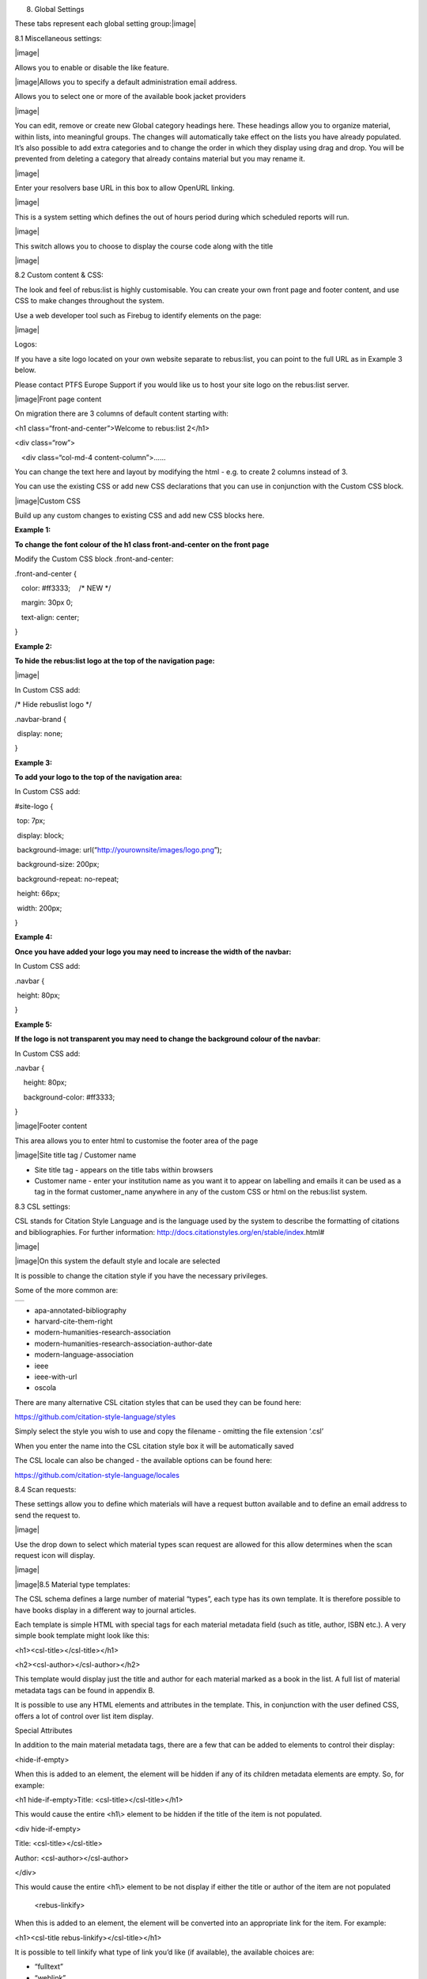 8. Global Settings

These tabs represent each global setting group:\ |image|

8.1 Miscellaneous settings:

|image|

Allows you to enable or disable the like feature.

|image|\ Allows you to specify a default administration email address.

Allows you to select one or more of the available book jacket providers

|image|

You can edit, remove or create new Global category headings here. These
headings allow you to organize material, within lists, into meaningful
groups. The changes will automatically take effect on the lists you have
already populated. It’s also possible to add extra categories and to
change the order in which they display using drag and drop. You will be
prevented from deleting a category that already contains material but
you may rename it.

|image|

Enter your resolvers base URL in this box to allow OpenURL linking.

|image|

This is a system setting which defines the out of hours period during
which scheduled reports will run.

|image|

This switch allows you to choose to display the course code along with
the title

|image|

8.2 Custom content & CSS:

The look and feel of rebus:list is highly customisable. You can create
your own front page and footer content, and use CSS to make changes
throughout the system.

Use a web developer tool such as Firebug to identify elements on the
page:

|image|

Logos:

If you have a site logo located on your own website separate to
rebus:list, you can point to the full URL as in Example 3 below.

Please contact PTFS Europe Support if you would like us to host your
site logo on the rebus:list server.

|image|\ Front page content

On migration there are 3 columns of default content starting with:

<h1 class=“front-and-center”>Welcome to rebus:list 2</h1>

<div class=“row”>

:math:`{~}`\ :math:`{~}`\ :math:`{~}`\ <div class=“col-md-4
content-column”>......

You can change the text here and layout by modifying the html - e.g. to
create 2 columns instead of 3.

You can use the existing CSS or add new CSS declarations that you can
use in conjunction with the Custom CSS block.

|image|\ Custom CSS

Build up any custom changes to existing CSS and add new CSS blocks here.

**Example 1:**

**To change the font colour of the h1 class front-and-center on the
front page**

Modify the Custom CSS block .front-and-center:

.front-and-center {

:math:`{~}`\ :math:`{~}`\ :math:`{~}`\ color: #ff3333;
:math:`{~}`\ :math:`{~}`\ :math:`{~}`/\* NEW \*/

:math:`{~}`\ :math:`{~}`\ :math:`{~}`\ margin: 30px 0;

:math:`{~}`\ :math:`{~}`\ :math:`{~}`\ text-align: center;

}

**Example 2:**

**To hide the rebus:list logo at the top of the navigation page:**

|image|

In Custom CSS add:

/\* Hide rebuslist logo \*/

.navbar-brand {

:math:`{~}`\ display: none; :math:`{~}`

}

**Example 3:**

**To add your logo to the top of the navigation area:**

In Custom CSS add:

#site-logo {

:math:`{~}`\ top: 7px;

:math:`{~}`\ display: block;

:math:`{~}`\ background-image:
url(“http://yourownsite/images/logo.png”);

:math:`{~}`\ background-size: 200px;

:math:`{~}`\ background-repeat: no-repeat;

:math:`{~}`\ height: 66px;

:math:`{~}`\ width: 200px;

}

**Example 4:**

**Once you have added your logo you may need to increase the width of
the navbar:**

In Custom CSS add:

.navbar {

:math:`{~}`\ height: 80px;

}

**Example 5:**

**If the logo is not transparent you may need to change the background
colour of the navbar**:

In Custom CSS add:

.navbar {

:math:`{~}`\ :math:`{~}`\ :math:`{~}`\ :math:`{~}`\ height: 80px;

:math:`{~}`\ :math:`{~}`\ :math:`{~}`\ :math:`{~}`\ background-color:
#ff3333;

}

|image|\ Footer content

This area allows you to enter html to customise the footer area of the
page

|image|\ Site title tag / Customer name

-  Site title tag - appears on the title tabs within browsers

-  Customer name - enter your institution name as you want it to appear
   on labelling and emails it can be used as a tag in the format
   customer\_name anywhere in any of the custom CSS or html on the
   rebus:list system.

8.3 CSL settings:

CSL stands for Citation Style Language and is the language used by the
system to describe the formatting of citations and bibliographies. For
further information:
http://docs.citationstyles.org/en/stable/index.html#

|image|

|image|\ On this system the default style and locale are selected

It is possible to change the citation style if you have the necessary
privileges.

Some of the more common are:

+----+
+----+

-  apa-annotated-bibliography

-  harvard-cite-them-right

-  modern-humanities-research-association

-  modern-humanities-research-association-author-date

-  modern-language-association

-  ieee

-  ieee-with-url

-  oscola

There are many alternative CSL citation styles that can be used they can
be found here:

https://github.com/citation-style-language/styles

Simply select the style you wish to use and copy the filename - omitting
the file extension ‘.csl’

When you enter the name into the CSL citation style box it will be
automatically saved

The CSL locale can also be changed - the available options can be found
here:

https://github.com/citation-style-language/locales

8.4 Scan requests:

These settings allow you to define which materials will have a request
button available and to define an email address to send the request to.

|image|

Use the drop down to select which material types scan request are
allowed for this allow determines when the scan request icon will
display.

|image|

|image|\ 8.5 Material type templates:

The CSL schema defines a large number of material “types”, each type has
its own template. It is therefore possible to have books display in a
different way to journal articles.

Each template is simple HTML with special tags for each material
metadata field (such as title, author, ISBN etc.). A very simple book
template might look like this:

<h1><csl-title></csl-title></h1>

<h2><csl-author></csl-author></h2>

This template would display just the title and author for each material
marked as a book in the list. A full list of material metadata tags can
be found in appendix B.

It is possible to use any HTML elements and attributes in the template.
This, in conjunction with the user defined CSS, offers a lot of control
over list item display.

Special Attributes

In addition to the main material metadata tags, there are a few that can
be added to elements to control their display:

<hide-if-empty>

When this is added to an element, the element will be hidden if any of
its children metadata elements are empty. So, for example:

<h1 hide-if-empty>Title: <csl-title></csl-title></h1>

This would cause the entire <h1\\> element to be hidden if the title of
the item is not populated.

<div hide-if-empty>

Title: <csl-title></csl-title>

Author: <csl-author></csl-author>

</div>

This would cause the entire <h1\\> element to be not display if either
the title or author of the item are not populated

    <rebus-linkify>

When this is added to an element, the element will be converted into an
appropriate link for the item. For example:

<h1><csl-title rebus-linkify></csl-title></h1>

It is possible to tell linkify what type of link you’d like (if
available), the available choices are:

-  “fulltext”

-  “weblink”

-  “findonshelf”

e.g.:

<h1><csl-title rebus-linkify=“fulltext”></csl-title></h1>

If no value is supplied, linkify will try and provide the best link it
can, but this may not be appropriate for the material type.

    <rebus-collapse>

This creates a collapsible section that can be expanded or collapsed, it
useful for initially hiding data that can be expanded by the user. It
accepts a number of attributes:

<rebus-collapse expand-text=“Expand” collapse-text=“Collapse”
element-class=“panel panel-default” heading-class=“panel-heading”
body-class=“panel-body”>

<csl-author></csl-author>

</rebus-collapse>

This causes the item author to be initially hidden within a collapsible
box. The various attributes are:

-  expand-text - The text that is displayed when the box is in its
   collapsed state.

-  collapse-text - The text that is displayed when the box is in its
   expanded state.

-  element-class - One or more CSS classes that should be applied to the
   entire box

-  heading-class - One or more CSS classes that should be applied to the
   box heading

-  body-class - One or more CSS classes that should be applied to the
   box body

       <rebus-citeproc>

This element generates a citation in the CSL format defined in the “CSL
citation style” section of the Global Settings.

<rebus-citeproc></rebus-citeproc>

Generates a citation at the position in the template where the
<rebus-citeproc> element is placed.

|image|
